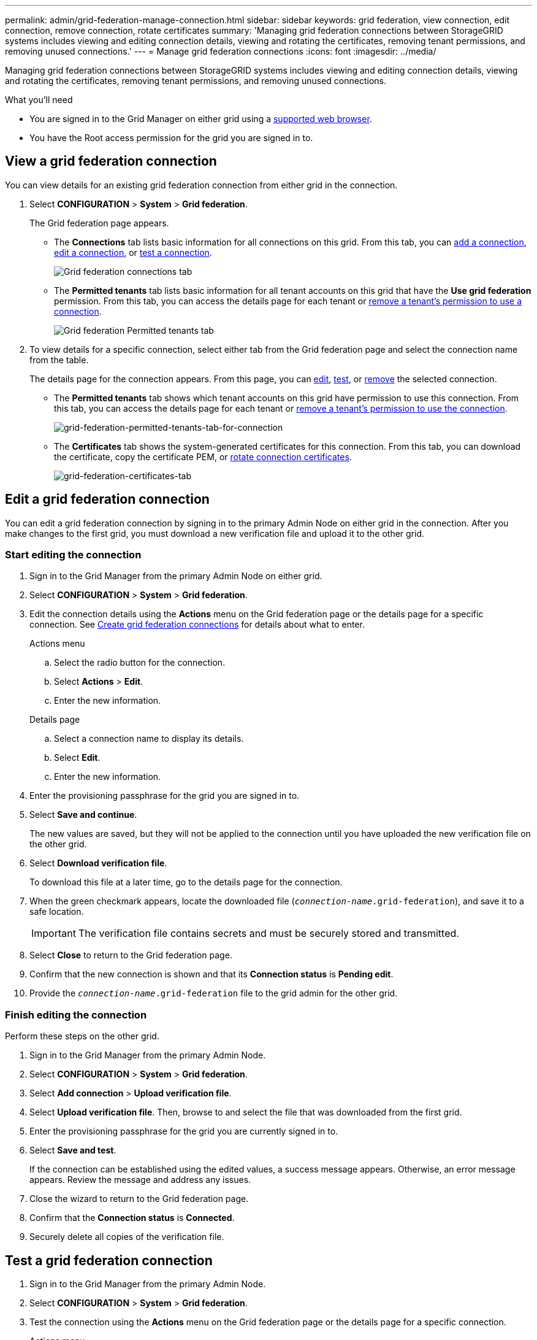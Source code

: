 ---
permalink: admin/grid-federation-manage-connection.html
sidebar: sidebar
keywords: grid federation, view connection, edit connection, remove connection, rotate certificates
summary: 'Managing grid federation connections between StorageGRID systems includes viewing and editing connection details, viewing and rotating the certificates, removing tenant permissions, and removing unused connections.'
---
= Manage grid federation connections
:icons: font
:imagesdir: ../media/

[.lead]
Managing grid federation connections between StorageGRID systems includes viewing and editing connection details, viewing and rotating the certificates, removing tenant permissions, and removing unused connections.

.What you'll need

* You are signed in to the Grid Manager on either grid using a xref:../admin/web-browser-requirements.adoc[supported web browser].
* You have the Root access permission for the grid you are signed in to. 


== View a grid federation connection

You can view details for an existing grid federation connection from either grid in the connection. 

. Select *CONFIGURATION* > *System* > *Grid federation*.
+
The Grid federation page appears. 

* The *Connections* tab lists basic information for all connections on this grid. From this tab, you can xref:grid-federation-create-connection.adoc[add a connection], <<edit_grid_fed_connection,edit a connection>>, or <<test_grid_fed_connection,test a connection>>. 
+
image:../media/grid-federation-connections-tab.png[Grid federation connections tab]

* The *Permitted tenants* tab lists basic information for all tenant accounts on this grid that have the *Use grid federation* permission. From this tab, you can access the details page for each tenant or <<remove_tenant_grid_fed_permission,remove a tenant's permission to use a connection>>.
+
image:../media/grid-federation-permitted-tenants-tab.png[Grid federation Permitted tenants tab]


. To view details for a specific connection, select either tab from the Grid federation page and select the connection name from the table.
+
The details page for the connection appears. From this page, you can <<edit_grid_fed_connection,edit>>, <<test_grid_fed_connection,test>>, or <<remove_grid_fed_connection,remove>> the selected connection.

* The *Permitted tenants* tab shows which tenant accounts on this grid have permission to use this connection. From this tab, you can access the details page for each tenant or <<remove_tenant_grid_fed_permission,remove a tenant's permission to use the connection>>. 
+
image:../media/grid-federation-permitted-tenants-tab-for-connection.png[grid-federation-permitted-tenants-tab-for-connection]

* The *Certificates* tab shows the system-generated certificates for this connection. From this tab, you can download the certificate, copy the certificate PEM, or <<rotate_grid_fed_certificates, rotate connection certificates>>.
+
image:../media/grid-federation-certificates-tab.png[grid-federation-certificates-tab]


== [[edit_grid_fed_connection]]Edit a grid federation connection

You can edit a grid federation connection by signing in to the primary Admin Node on either grid in the connection. After you make changes to the first grid, you must download a new verification file and upload it to the other grid.

=== Start editing the connection

. Sign in to the Grid Manager from the primary Admin Node on either grid.

. Select *CONFIGURATION* > *System* > *Grid federation*.

. Edit the connection details using the *Actions* menu on the Grid federation page or the details page for a specific connection. See xref:grid-federation-create-connection.adoc[Create grid federation connections] for details about what to enter.

+
[role="tabbed-block"]
====

.Actions menu
--
.. Select the radio button for the connection. 
.. Select *Actions* > *Edit*.
.. Enter the new information.

--

.Details page
--
.. Select a connection name to display its details.
.. Select *Edit*.
.. Enter the new information.

--

====


. Enter the provisioning passphrase for the grid you are signed in to.
. Select *Save and continue*.
+
The new values are saved, but they will not be applied to the connection until you have uploaded the new verification file on the other grid. 

. Select *Download verification file*.
+
To download this file at a later time, go to the details page for the connection.

. When the green checkmark appears, locate the downloaded file (`_connection-name_.grid-federation`), and save it to a safe location.
+
[IMPORTANT]
The verification file contains secrets and must be securely stored and transmitted.

. Select *Close* to return to the Grid federation page. 

. Confirm that the new connection is shown and that its *Connection status* is *Pending edit*.

. Provide the `_connection-name_.grid-federation` file to the grid admin for the other grid.

=== Finish editing the connection

Perform these steps on the other grid.

. Sign in to the Grid Manager from the primary Admin Node.

. Select *CONFIGURATION* > *System* > *Grid federation*.

. Select *Add connection* > *Upload verification file*. 

. Select *Upload verification file*. Then, browse to and select the file that was downloaded from the first grid.

. Enter the provisioning passphrase for the grid you are currently signed in to.

. Select *Save and test*.
+
If the connection can be established using the edited values, a success message appears. Otherwise, an error message appears. Review the message and address any issues.

. Close the wizard to return to the Grid federation page.

. Confirm that the *Connection status* is *Connected*.

. Securely delete all copies of the verification file.


== [[test_grid_fed_connection]]Test a grid federation connection

. Sign in to the Grid Manager from the primary Admin Node.

. Select *CONFIGURATION* > *System* > *Grid federation*.

. Test the connection using the *Actions* menu on the Grid federation page or the details page for a specific connection.
+
[role="tabbed-block"]
====

.Actions menu
--
.. Select the radio button for the connection. 
.. Select *Actions* > *Test*.

--

.Details page
--
.. Select a connection name to display its details.
.. Select *Test connection*.

--

====

. Review the connection status:
+
[cols="1a,2a" options="header"]
|===
|Connection status| Description

|Connected
|Both grids are connected and communicating normally.

|Error
|The connection is in an error state. For example, a certificate has expired or a configuration value is no longer valid.

|Pending edit
|You have edited the connection on this grid, but the connection is still using the existing configuration. To complete the edit, upload the new verification file to the other grid.

|Waiting to connect
|You have configured the connection on this grid, but the connection hasn't been completed on the other grid. Download the verification file from this grid and upload it to the other grid.

|Unknown
|The connection is in an unknown state, possibly because a networking issue or an offline node.

|===


== [[rotate_grid_fed_certificates]]Rotate connection certificates

Each grid federation connection uses four automatically-generated SSL certificates to secure the connection. When the two certificates for each grid near their expiration date, the *Expiration of grid federation certificate* alert reminds you to rotate the certificates.

[IMPORTANT]
If the certificates on either end of the connection expire, the connection will stop working and data will no longer be replicated between grids. 


. Sign in to the Grid Manager from the primary Admin Node on either grid.
. Select *CONFIGURATION* > *System* > *Grid federation*.
. From either tab on the Grid federation page, select the connection name to display its details.
. Select the *Certificates* tab.
. Select *Rotate certificates*.
. Specify how long the new certificates should be valid for, in days.
. Enter the provisioning passphrase for the grid you are signed in to.
. Select *Rotate certificates*.
. As required, repeat these steps on the other grid in the connection.
+
In general, use the same number of days for the certificates on both sides of the connection.


== [[remove_tenant_grid_fed_permission]]Remove permission for tenant to use grid federation connection

Removing a tenant's permission to use a grid federation connection does not delete any items that have already been copied to the other grid.

Perform these steps from either grid in the grid federation connection.

. Sign in to the Grid Manager from the primary Admin Node.
. Select *CONFIGURATION* > *System* > *Grid federation*.
. Select the connection name to display its details page.
. On the *Permitted tenants* tab, select radio button for the tenant. 
. Select *Remove permission*.
. Select *Yes*.
. Go to the other grid and repeat these steps to remove the permission for the same tenant account on the other grid.


== [[remove_grid_fed_connection]]Remove a grid federation connection

You can remove a grid federation connection from either grid in the connection. Before you start, you must confirm that the connection is not being used by any tenant on either grid.

IMPORTANT: After you remove a connection, you can no longer replicate data between grids. However, any data that was previously replicated between grids is not deleted. If you want to delete this information from either grid, you must delete it manually.

Perform these steps from either grid in the grid federation connection.

. Sign in to the Grid Manager from the primary Admin Node.
. Select *CONFIGURATION* > *System* > *Grid federation*.
. Select the connection name to display its details.
. On the Permitted tenants tab, determine if the connection is in use by any tenants.
. If any tenants are using the connection, <<remove_tenant_grid_fed_permission,remove the permission>> for each one.
+
. Sign in to the other grid, and repeat these steps to remove the permission for the same tenant accounts. 

. When no tenants on either grid are using the connection, select *Remove*.
. Review the confirmation message, and select *Yes*.
+
* If the connection status is anything other than *Error*, the connection is removed, and this procedure is complete.
* If the connection status is *Error*, the connection will not be removed. You can either resolve the connection error (see xref:grid-federation-troubleshoot.adoc[Troubleshoot grid federation]) or force-remove the connection from both grids. Go to the next step.

== [[force-remove_grid_fed_connection]]Force-remove a grid federation connection

If necessary, you can force the removal of an unhealthy connection.

. From the grid you are currently signed in to, select *Force remove* to remove the connection. 

. From the other grid in the connection, sign in to the Grid Manager from the primary Admin Node.

. Select *CONFIGURATION* > *System* > *Grid federation*.
. Select the connection name to display its details.
. Select *Remove* and *Yes*.
. Select *Force remove* to remove the other end of the connection.












